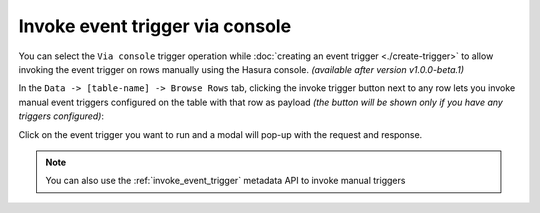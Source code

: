 Invoke event trigger via console
================================

.. contents:: Table of contents
  :backlinks: none
  :depth: 1
  :local:

You can select the ``Via console`` trigger operation while :doc:`creating an event trigger <./create-trigger>`
to allow invoking the event trigger on rows manually using the Hasura console. *(available after version v1.0.0-beta.1)*

In the ``Data -> [table-name] -> Browse Rows`` tab, clicking the invoke trigger button next to any row lets
you invoke manual event triggers configured on the table with that row as payload *(the button will be shown
only if you have any triggers configured)*:

.. thumbnail:: ../../../img/graphql/manual/event-triggers/select-manual-trigger.png

Click on the event trigger you want to run and a modal will pop-up with the request and response.

.. thumbnail:: ../../../img/graphql/manual/event-triggers/run-manual-trigger.png

.. note::

  You can also use the :ref:`invoke_event_trigger` metadata API to invoke manual triggers